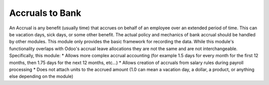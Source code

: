 Accruals to Bank
================

An Accrual is any benefit (usually time) that accrues on behalf of an employee over an extended
period of time. This can be vacation days, sick days, or some other benefit. The actual policy
and mechanics of bank accrual should be handled by other modules. This module only provides
the basic framework for recording the data. While this module's functionality overlaps with
Odoo's accrual leave allocations they are not the same and are not interchangeable. Specifically, this
module:
* Allows more complex accrual accounting (for example 1.5 days for every month for the first 12 months, then 1.75 days for the next 12 months, etc...)
* Allows creation of accruals from salary rules during payroll processing
* Does not attach units to the accrued amount (1.0 can mean a vacation day, a dollar, a product, or anything else depending on the module)
